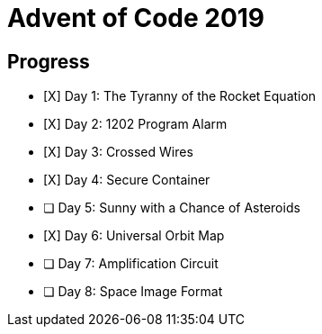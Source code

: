 = Advent of Code 2019

== Progress

* [X] Day 1: The Tyranny of the Rocket Equation
* [X] Day 2: 1202 Program Alarm
* [X] Day 3: Crossed Wires
* [X] Day 4: Secure Container
* [ ] Day 5: Sunny with a Chance of Asteroids
* [X] Day 6: Universal Orbit Map
* [ ] Day 7: Amplification Circuit
* [ ] Day 8: Space Image Format

